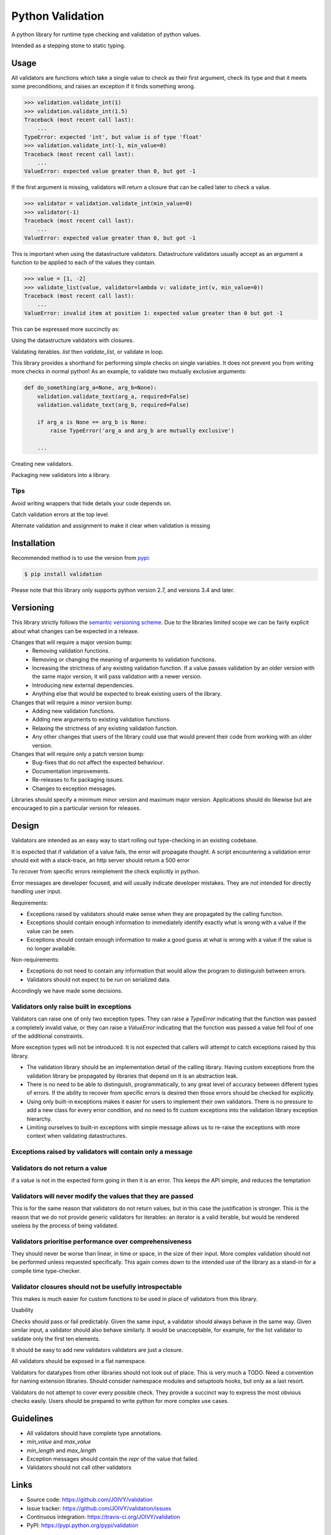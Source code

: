 Python Validation
=================

|build-status| |coverage|

A python library for runtime type checking and validation of python values.

Intended as a stepping stone to static typing.


Usage
-----

All validators are functions which take a single value to check as their
first argument, check its type and that it meets some preconditions, and raises
an exception if it finds something wrong.

.. code:: python

    >>> validation.validate_int(1)
    >>> validation.validate_int(1.5)
    Traceback (most recent call last):
        ...
    TypeError: expected 'int', but value is of type 'float'
    >>> validation.validate_int(-1, min_value=0)
    Traceback (most recent call last):
        ...
    ValueError: expected value greater than 0, but got -1

If the first argument is missing, validators will return a closure that can be
called later to check a value.

.. code:: python

    >>> validator = validation.validate_int(min_value=0)
    >>> validator(-1)
    Traceback (most recent call last):
        ...
    ValueError: expected value greater than 0, but got -1

This is important when using the datastructure validators.
Datastructure validators usually accept as an argument a function to be applied
to each of the values they contain.

.. code:: python

    >>> value = [1, -2]
    >>> validate_list(value, validator=lambda v: validate_int(v, min_value=0))
    Traceback (most recent call last):
        ...
    ValueError: invalid item at position 1: expected value greater than 0 but got -1

This can be expressed more succinctly as:

.. code:: python
    >>> value = [1, -2]
    >>> validate_list(value, validator=validate_int(min_value=0))
    Traceback (most recent call last):
        ...
    ValueError: invalid item at position 1: expected value greater than 0 but got -1


Using the datastructure validators with closures.

Validating iterables.  `list` then `validate_list`, or validate in loop.

This library provides a shorthand for performing simple checks on single
variables.
It does not prevent you from writing more checks in normal python!
As an example, to validate two mutually exclusive arguments:

.. code:: python

    def do_something(arg_a=None, arg_b=None):
        validation.validate_text(arg_a, required=False)
        validation.validate_text(arg_b, required=False)

        if arg_a is None == arg_b is None:
            raise TypeError('arg_a and arg_b are mutually exclusive')

        ...


Creating new validators.

Packaging new validators into a library.


Tips
~~~~

Avoid writing wrappers that hide details your code depends on.

Catch validation errors at the top level.

Alternate validation and assignment to make it clear when validation is missing


Installation
------------

Recommended method is to use the version from `pypi`_:

.. code:: bash

    $ pip install validation

Please note that this library only supports python version 2.7, and versions 3.4 and later.


Versioning
----------

This library strictly follows the `semantic versioning scheme <http://semver.org>`_.
Due to the libraries limited scope we can be fairly explicit about what changes can be expected in a release.

Changes that will require a major version bump:
  - Removing validation functions.
  - Removing or changing the meaning of arguments to validation functions.
  - Increasing the strictness of any existing validation function.  If a value
    passes validation by an older version with the same major version, it will
    pass validation with a newer version.
  - Introducing new external dependencies.
  - Anything else that would be expected to break existing users of the library.

Changes that will require a minor version bump:
  - Adding new validation functions.
  - Adding new arguments to existing validation functions.
  - Relaxing the strictness of any existing validation function.
  - Any other changes that users of the library could use that would prevent
    their code from working with an older version.

Changes that will require only a patch version bump:
  - Bug-fixes that do not affect the expected behaviour.
  - Documentation improvements.
  - Re-releases to fix packaging issues.
  - Changes to exception messages.

Libraries should specify a minimum minor version and maximum major version.
Applications should do likewise but are encouraged to pin a particular version
for releases.


Design
------

Validators are intended as an easy way to start rolling out type-checking in an existing codebase.

It is expected that if validation of a value fails, the error will propagate thought.
A script encountering a validation error should exit with a stack-trace, an http server should return a 500 error


To recover from specific errors reimplement the check explicitly in python.

Error messages are developer focused, and will usually indicate developer mistakes.
They are not intended for directly handling user input.

Requirements:

- Exceptions raised by validators should make sense when they are propagated
  by the calling function.

- Exceptions should contain enough information to immediately identify
  exactly what is wrong with a value if the value can be seen.

- Exceptions should contain enough information to make a good guess at what
  is wrong with a value if the value is no longer available.


Non-requirements:

- Exceptions do not need to contain any information that would allow the
  program to distinguish between errors.

- Validators should not expect to be run on serialized data.


Accordingly we have made some decisions.


Validators only raise built in exceptions
~~~~~~~~~~~~~~~~~~~~~~~~~~~~~~~~~~~~~~~~~~

Validators can raise one of only two exception types.
They can raise a `TypeError` indicating that the function was passed a completely invalid value, or they can raise a `ValueError` indicating that the function was passed a value fell foul of one of the additional constraints.

More exception types will not be introduced.  It is not expected that callers will attempt to catch exceptions raised by this library.

- The validation library should be an implementation detail of the calling
  library.
  Having custom exceptions from the validation library be propagated by
  libraries that depend on it is an abstraction leak.

- There is no need to be able to distinguish, programmatically, to any great
  level of accuracy between different types of errors.
  If the ability to recover from specific errors is desired then those errors
  should be checked for explicitly.

- Using only built-in exceptions makes it easier for users to implement their
  own validators.
  There is no pressure to add a new class for every error condition, and no
  need to fit custom exceptions into the validation library exception
  hierarchy.

- Limiting ourselves to built-in exceptions with simple message allows us to
  re-raise the exceptions with more context when validating datastructures.


Exceptions raised by validators will contain only a message
~~~~~~~~~~~~~~~~~~~~~~~~~~~~~~~~~~~~~~~~~~~~~~~~~~~~~~~~~~~


Validators do not return a value
~~~~~~~~~~~~~~~~~~~~~~~~~~~~~~~~
if a value is not in the expected form going in then it is an error.
This keeps the API simple, and reduces the temptation


Validators will never modify the values that they are passed
~~~~~~~~~~~~~~~~~~~~~~~~~~~~~~~~~~~~~~~~~~~~~~~~~~~~~~~~~~~~
This is for the same reason that validators do not return values, but in this case the justification is stronger.
This is the reason that we do not provide generic validators for iterables: an iterator is a valid iterable, but would be rendered useless by the process of being validated.


Validators prioritise performance over comprehensiveness
~~~~~~~~~~~~~~~~~~~~~~~~~~~~~~~~~~~~~~~~~~~~~~~~~~~~~~~~
They should never be worse than linear, in time or space, in the size of their input.
More complex validation should not be performed unless requested specifically.
This again comes down to the intended use of the library as a stand-in for a compile time type-checker.



Validator closures should not be usefully introspectable
~~~~~~~~~~~~~~~~~~~~~~~~~~~~~~~~~~~~~~~~~~~~~~~~~~~~~~~~
This makes is much easier for custom functions to be used in place of
validators from this library.




Usability

Checks should pass or fail predictably.
Given the same input, a validator should always behave in the same way.
Given similar input, a validator should also behave similarly.
It would be unacceptable, for example, for the list validator to validate only the first ten elements.


It should be easy to add new validators
validators are just a closure.




All validators should be exposed in a flat namespace.


Validators for datatypes from other libraries should not look out of place.
This is very much a TODO.
Need a convention for naming extension libraries.
Should consider namespace modules and setuptools hooks, but only as a last resort.


Validators do not attempt to cover every possible check.
They provide a succinct way to express the most obvious checks easily.
Users should be prepared to write python for more complex use cases.



Guidelines
----------

- All validators should have complete type annotations.
- `min_value` and `max_value`
- `min_length` and `max_length`
- Exception messages should contain the `repr` of the value that failed.
- Validators should not call other validators

Links
-----

- Source code: https://github.com/JOIVY/validation
- Issue tracker: https://github.com/JOIVY/validation/issues
- Continuous integration: https://travis-ci.org/JOIVY/validation
- PyPI: https://pypi.python.org/pypi/validation


License
-------

The project is made available under the terms of the Apache 2.0 license.  See `LICENSE`_ for details.



.. |build-status| image:: https://travis-ci.org/JOIVY/validation/g.png?branch=develop
    :target: https://travis-ci.org/JOIVY/validation/g
    :alt: Build Status
.. |coverage| image:: https://coveralls.io/repos/JOIVY/validation/g/badge.png?branch=develop
    :target: https://coveralls.io/r/JOIVY/validation/g?branch=develop
    :alt: Coverage
.. _pypi: https://pypi.python.org/pypi/validation
.. _LICENSE: ./LICENSE
